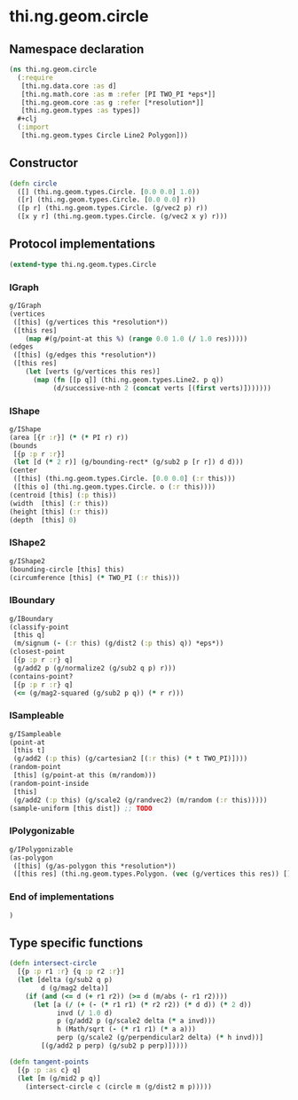 * thi.ng.geom.circle
** Namespace declaration
#+BEGIN_SRC clojure :tangle babel/src-cljx/thi/ng/geom/circle.cljx
  (ns thi.ng.geom.circle
    (:require
     [thi.ng.data.core :as d]
     [thi.ng.math.core :as m :refer [PI TWO_PI *eps*]]
     [thi.ng.geom.core :as g :refer [*resolution*]]
     [thi.ng.geom.types :as types])
    #+clj
    (:import
     [thi.ng.geom.types Circle Line2 Polygon]))
#+END_SRC
** Constructor
#+BEGIN_SRC clojure :tangle babel/src-cljx/thi/ng/geom/circle.cljx
(defn circle
  ([] (thi.ng.geom.types.Circle. [0.0 0.0] 1.0))
  ([r] (thi.ng.geom.types.Circle. [0.0 0.0] r))
  ([p r] (thi.ng.geom.types.Circle. (g/vec2 p) r))
  ([x y r] (thi.ng.geom.types.Circle. (g/vec2 x y) r)))
#+END_SRC
** Protocol implementations
#+BEGIN_SRC clojure :tangle babel/src-cljx/thi/ng/geom/circle.cljx
  (extend-type thi.ng.geom.types.Circle
#+END_SRC
*** IGraph
#+BEGIN_SRC clojure :tangle babel/src-cljx/thi/ng/geom/circle.cljx
  g/IGraph
  (vertices
   ([this] (g/vertices this *resolution*))
   ([this res]
      (map #(g/point-at this %) (range 0.0 1.0 (/ 1.0 res)))))
  (edges
   ([this] (g/edges this *resolution*))
   ([this res]
      (let [verts (g/vertices this res)]
        (map (fn [[p q]] (thi.ng.geom.types.Line2. p q))
             (d/successive-nth 2 (concat verts [(first verts)]))))))
#+END_SRC
*** IShape
#+BEGIN_SRC clojure :tangle babel/src-cljx/thi/ng/geom/circle.cljx
  g/IShape
  (area [{r :r}] (* (* PI r) r))
  (bounds
   [{p :p r :r}]
   (let [d (* 2 r)] (g/bounding-rect* (g/sub2 p [r r]) d d)))
  (center
   ([this] (thi.ng.geom.types.Circle. [0.0 0.0] (:r this)))
   ([this o] (thi.ng.geom.types.Circle. o (:r this))))
  (centroid [this] (:p this))
  (width  [this] (:r this))
  (height [this] (:r this))
  (depth  [this] 0)
#+END_SRC
*** IShape2
#+BEGIN_SRC clojure :tangle babel/src-cljx/thi/ng/geom/circle.cljx
    g/IShape2
    (bounding-circle [this] this)
    (circumference [this] (* TWO_PI (:r this)))
#+END_SRC
*** IBoundary
#+BEGIN_SRC clojure :tangle babel/src-cljx/thi/ng/geom/circle.cljx
  g/IBoundary
  (classify-point
   [this q]
   (m/signum (- (:r this) (g/dist2 (:p this) q)) *eps*))
  (closest-point
   [{p :p r :r} q]
   (g/add2 p (g/normalize2 (g/sub2 q p) r)))
  (contains-point?
   [{p :p r :r} q]
   (<= (g/mag2-squared (g/sub2 p q)) (* r r)))
#+END_SRC
*** ISampleable
#+BEGIN_SRC clojure :tangle babel/src-cljx/thi/ng/geom/circle.cljx
  g/ISampleable
  (point-at
   [this t]
   (g/add2 (:p this) (g/cartesian2 [(:r this) (* t TWO_PI)])))
  (random-point
   [this] (g/point-at this (m/random)))
  (random-point-inside
   [this]
   (g/add2 (:p this) (g/scale2 (g/randvec2) (m/random (:r this)))))
  (sample-uniform [this dist]) ;; TODO
#+END_SRC
*** IPolygonizable
#+BEGIN_SRC clojure :tangle babel/src-cljx/thi/ng/geom/circle.cljx
  g/IPolygonizable
  (as-polygon
   ([this] (g/as-polygon this *resolution*))
   ([this res] (thi.ng.geom.types.Polygon. (vec (g/vertices this res)) [])))
#+END_SRC
*** End of implementations
#+BEGIN_SRC clojure :tangle babel/src-cljx/thi/ng/geom/circle.cljx
  )
#+END_SRC
** Type specific functions
#+BEGIN_SRC clojure :tangle babel/src-cljx/thi/ng/geom/circle.cljx
  (defn intersect-circle
    [{p :p r1 :r} {q :p r2 :r}]
    (let [delta (g/sub2 q p)
          d (g/mag2 delta)]
      (if (and (<= d (+ r1 r2)) (>= d (m/abs (- r1 r2))))
        (let [a (/ (+ (- (* r1 r1) (* r2 r2)) (* d d)) (* 2 d))
              invd (/ 1.0 d)
              p (g/add2 p (g/scale2 delta (* a invd)))
              h (Math/sqrt (- (* r1 r1) (* a a)))
              perp (g/scale2 (g/perpendicular2 delta) (* h invd))]
          [(g/add2 p perp) (g/sub2 p perp)]))))

  (defn tangent-points
    [{p :p :as c} q]
    (let [m (g/mid2 p q)]
      (intersect-circle c (circle m (g/dist2 m p)))))
#+END_SRC

